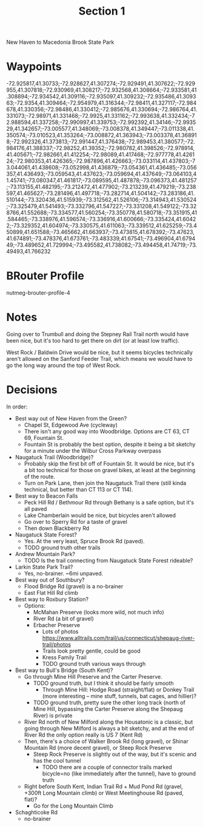 #+TITLE: Section 1

New Haven to Macedonia Brook State Park

* Waypoints

-72.925817,41.30733;-72.928627,41.307274;-72.929491,41.307622;-72.929955,41.307818;-72.930969,41.308217;-72.932568,41.308664;-72.933581,41.308894;-72.934542,41.309116;-72.935097,41.309232;-72.935486,41.309363;-72.9354,41.309464;-72.954979,41.316344;-72.98411,41.327117;-72.984678,41.330356;-72.98486,41.330412;-72.985676,41.330694;-72.986764,41.331073;-72.98971,41.331468;-72.9925,41.331162;-72.993638,41.332434;-72.988594,41.337258;-72.990997,41.339753;-72.992392,41.34146;-72.993529,41.342657;-73.005577,41.348069;-73.008378,41.349447;-73.011338,41.350574;-73.010523,41.353264;-73.008872,41.363943;-73.003378,41.368918;-72.992326,41.373813;-72.991447,41.376438;-72.989453,41.380577;-72.984176,41.388337;-72.98252,41.39352;-72.980782,41.398526;-72.978914,41.405671;-72.982661,41.412254;-72.98089,41.417468;-72.977778,41.426124;-72.980353,41.426365;-72.987896,41.426663;-73.033114,41.437803;-73.044061,41.438608;-73.052998,41.436879;-73.054361,41.436485;-73.056357,41.436493;-73.059543,41.437623;-73.059694,41.437649;-73.064103,41.45741;-73.080347,41.461817;-73.089595,41.487878;-73.096373,41.481257;-73.113155,41.482195;-73.212472,41.477902;-73.213239,41.479219;-73.238597,41.465627;-73.281496,41.497718;-73.282714,41.504142;-73.283186,41.510144;-73.320436,41.515939;-73.312562,41.526106;-73.314943,41.530524;-73.325479,41.541493;-73.332796,41.547227;-73.331208,41.549122;-73.328766,41.552688;-73.334577,41.560254;-73.350778,41.580718;-73.351915,41.584465;-73.338976,41.596574;-73.336916,41.600666;-73.335424,41.60422;-73.329352,41.604974;-73.330575,41.611063;-73.339512,41.625259;-73.450899,41.651588;-73.465662,41.663937;-73.473815,41.678392;-73.47623,41.674891;-73.478376,41.673761;-73.483339,41.67541;-73.496904,41.679449;-73.489652,41.729994;-73.495582,41.738082;-73.494458,41.74719;-73.49493,41.766232

* BRouter Profile

nutmeg-brouter-profile-4

* Notes

Going over to Trumbull and doing the Stepney Rail Trail north would have been nice, but it's too hard to get there on dirt (or at least low traffic).

West Rock / Baldwin Drive would be nice, but it seems bicycles technically aren't allowed on the Sanford Feeder Trail, which means we would have to go the long way around the top of West Rock.

* Decisions

In order:

- Best way out of New Haven from the Green?
  - Chapel St, Edgewood Ave (cycleway)
  - There isn't any good way into Woodbridge. Options are CT 63, CT 69, Fountain St.
  - Fountain St is probably the best option, despite it being a bit sketchy for a minute under the Wilbur Cross Parkway overpass
- Naugatuck Trail (Woodbridge)?
  - Probably skip the first bit off of Fountain St. It would be nice, but it's a bit too technical for those on gravel bikes, at least at the beginning of the route.
  - Turn on Park Lane, then join the Naugatuck Trail there (still kinda technical, but better than CT 113 or CT 114).
- Best way to Beacon Falls
  - Peck Hill Rd / Bethmour Rd through Bethany is a safe option, but it's all paved
  - Lake Chamberlain would be nice, but bicycles aren't allowed
  - Go over to Sperry Rd for a taste of gravel
  - Then down Blackberry Rd
- Naugatuck State Forest?
  - Yes. At the very least, Spruce Brook Rd (paved).
  - TODO ground truth other trails
- Andrew Mountain Park?
  - TODO Is the trail connecting from Naugatuck State Forest rideable?
- Larkin State Park Trail?
  - Yes, no-brainer. ~6mi unpaved.
- Best way out of Southbury?
  - Flood Bridge Rd (gravel) is a no-brainer
  - East Flat Hill Rd climb
- Best way to Roxbury Station?
  - Options:
    - McMahan Preserve (looks more wild, not much info)
    - River Rd (a bit of gravel)
    - Erbacher Preserve
      - Lots of photos https://www.alltrails.com/trail/us/connecticut/shepaug-river-trail/photos
      - Trails look pretty gentle, could be good
      - Kress Family Trail
      - TODO ground truth various ways through
- Best way to Bull's Bridge (South Kent)?
  - Go through Mine Hill Preserve and the Carter Preserve.
    - TODO ground truth, but I think it should be fairly smooth
      - Through Mine Hill: Hodge Road (straight/flat) or Donkey Trail (more interesting -- mine stuff, tunnels, bat cages, and hillier)?
    - TODO ground truth, pretty sure the other long track (north of Mine Hill, bypassing the Carter Preserve along the Shepaug River) is private
  - River Rd north of New Milford along the Housatonic is a classic, but going through New Milford is always a bit sketchy,
    and at the end of River Rd the only option really is US 7 (Kent Rd)
  - Then, there's a choice of Walker Brook Rd (long gravel), or Shinar Mountain Rd (more decent gravel), or Steep Rock Preserve
    - Steep Rock Preserve is slightly out of the way, but it's scenic and has the cool tunnel
      - TODO there are a couple of connector trails marked bicycle=no (like immediately after the tunnel), have to ground truth
  - Right before South Kent, Indian Trail Rd + Mud Pond Rd (gravel, +300ft Long Mountain climb) or West Meetinghouse Rd (paved, flat)?
    - Go for the Long Mountain Climb
- Schaghticoke Rd
  - no-brainer
  